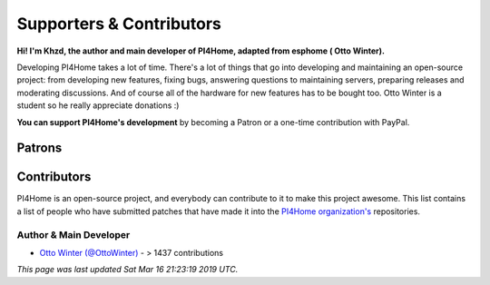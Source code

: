 Supporters & Contributors
=========================

**Hi! I'm Khzd, the author and main developer of PI4Home, adapted from esphome ( Otto Winter).**

Developing PI4Home takes a lot of time. There's a lot of things that go
into developing and maintaining an open-source project: from developing new features, fixing bugs,
answering questions to maintaining servers, preparing releases and moderating discussions.
And of course all of the hardware for new features has to be bought too. Otto Winter is a student
so he really appreciate donations :)

**You can support PI4Home's development** by becoming a Patron or a one-time contribution
with PayPal.

.. raw:: html


    <div class="supporters-row">
        <div class="supporters-column">
            <h3>Support Regularly 💫</h3>
            <a href="https://www.patreon.com/ottowinter" target="_blank"><img src="/_images/donate-patreon.png" alt="Become A Patron"></a>
            <p>
              <strong>Become a patron for this project.</strong>
            </p>
        </div>
        <div class="supporters-column">
            <h3>One-Time Donation</h3>
            <a href="https://www.paypal.me/ottowinter" target="_blank"><img src="/_images/donate-paypal.png" alt="Donate with PayPal"></a>
            <p>
              <strong>Make a one-time donation via PayPal.</strong>
            </p>
        </div>
    </div>

Patrons
-------




Contributors
------------

PI4Home is an open-source project, and everybody can contribute to it to make this
project awesome. This list contains a list of people who have submitted patches
that have made it into the `PI4Home organization's <https://github.com/khzd/pi4home>`__ repositories.

Author & Main Developer
***********************

- `Otto Winter (@OttoWinter) <https://github.com/ottowinter>`__ - > 1437 contributions


*This page was last updated Sat Mar 16 21:23:19 2019 UTC.*

